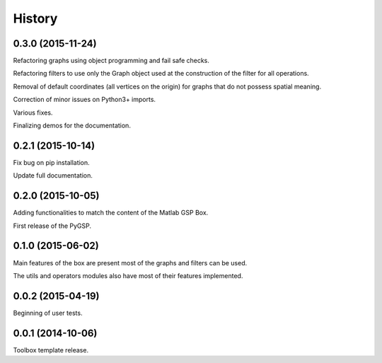 .. :changelog:

=======
History
=======

0.3.0 (2015-11-24)
------------------

Refactoring graphs using object programming and fail safe checks.

Refactoring filters to use only the Graph object used at the construction of the filter for all operations.

Removal of default coordinates (all vertices on the origin) for graphs that do not possess spatial meaning.

Correction of minor issues on Python3+ imports.

Various fixes.

Finalizing demos for the documentation.


0.2.1 (2015-10-14)
------------------

Fix bug on pip installation.

Update full documentation.


0.2.0 (2015-10-05)
------------------

Adding functionalities to match the content of the Matlab GSP Box.

First release of the PyGSP.


0.1.0 (2015-06-02)
------------------

Main features of the box are present most of the graphs and filters can be used.

The utils and operators modules also have most of their features implemented.


0.0.2 (2015-04-19)
------------------

Beginning of user tests.


0.0.1 (2014-10-06)
------------------

Toolbox template release.
